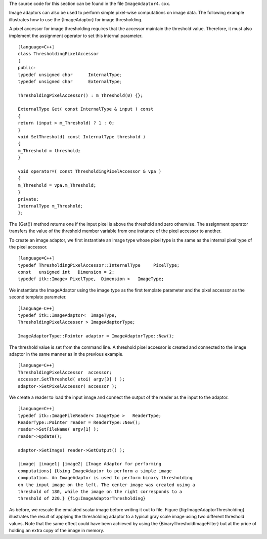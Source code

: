 The source code for this section can be found in the file
``ImageAdaptor4.cxx``.

Image adaptors can also be used to perform simple pixel-wise
computations on image data. The following example illustrates how to use
the {ImageAdaptor} for image thresholding.

A pixel accessor for image thresholding requires that the accessor
maintain the threshold value. Therefore, it must also implement the
assignment operator to set this internal parameter.

::

    [language=C++]
    class ThresholdingPixelAccessor
    {
    public:
    typedef unsigned char      InternalType;
    typedef unsigned char      ExternalType;

    ThresholdingPixelAccessor() : m_Threshold(0) {};

    ExternalType Get( const InternalType & input ) const
    {
    return (input > m_Threshold) ? 1 : 0;
    }
    void SetThreshold( const InternalType threshold )
    {
    m_Threshold = threshold;
    }

    void operator=( const ThresholdingPixelAccessor & vpa )
    {
    m_Threshold = vpa.m_Threshold;
    }
    private:
    InternalType m_Threshold;
    };

The {Get()} method returns one if the input pixel is above the threshold
and zero otherwise. The assignment operator transfers the value of the
threshold member variable from one instance of the pixel accessor to
another.

To create an image adaptor, we first instantiate an image type whose
pixel type is the same as the internal pixel type of the pixel accessor.

::

    [language=C++]
    typedef ThresholdingPixelAccessor::InternalType     PixelType;
    const   unsigned int   Dimension = 2;
    typedef itk::Image< PixelType,  Dimension >   ImageType;

We instantiate the ImageAdaptor using the image type as the first
template parameter and the pixel accessor as the second template
parameter.

::

    [language=C++]
    typedef itk::ImageAdaptor<  ImageType,
    ThresholdingPixelAccessor > ImageAdaptorType;

    ImageAdaptorType::Pointer adaptor = ImageAdaptorType::New();

The threshold value is set from the command line. A threshold pixel
accessor is created and connected to the image adaptor in the same
manner as in the previous example.

::

    [language=C++]
    ThresholdingPixelAccessor  accessor;
    accessor.SetThreshold( atoi( argv[3] ) );
    adaptor->SetPixelAccessor( accessor );

We create a reader to load the input image and connect the output of the
reader as the input to the adaptor.

::

    [language=C++]
    typedef itk::ImageFileReader< ImageType >   ReaderType;
    ReaderType::Pointer reader = ReaderType::New();
    reader->SetFileName( argv[1] );
    reader->Update();

    adaptor->SetImage( reader->GetOutput() );

    |image| |image1| |image2| [Image Adaptor for performing
    computations] {Using ImageAdaptor to perform a simple image
    computation. An ImageAdaptor is used to perform binary thresholding
    on the input image on the left. The center image was created using a
    threshold of 180, while the image on the right corresponds to a
    threshold of 220.} {fig:ImageAdaptorThresholding}

As before, we rescale the emulated scalar image before writing it out to
file. Figure {fig:ImageAdaptorThresholding} illustrates the result of
applying the thresholding adaptor to a typical gray scale image using
two different threshold values. Note that the same effect could have
been achieved by using the {BinaryThresholdImageFilter} but at the price
of holding an extra copy of the image in memory.

.. |image| image:: BrainProtonDensitySlice.eps
.. |image1| image:: ImageAdaptorThresholdingA.eps
.. |image2| image:: ImageAdaptorThresholdingB.eps
